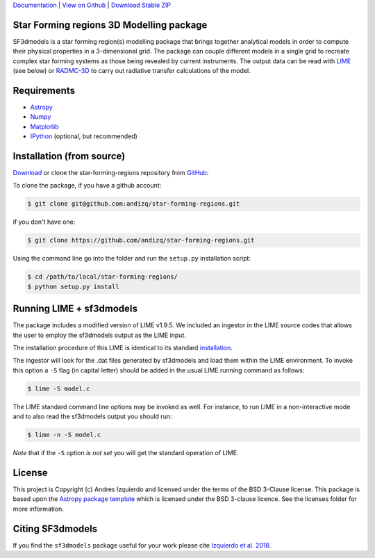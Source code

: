 `Documentation`_ | `View on Github`_ | `Download Stable ZIP`_

Star Forming regions 3D Modelling package
-----------------------------------------

.. image:: http://img.shields.io/badge/powered%20by-AstroPy-orange.svg?style=flat
    :target: http://www.astropy.org
    :alt: Powered by Astropy Badge

SF3dmodels is a star forming region(s) modelling package that brings together
analytical models in order to compute their physical properties in a 3-dimensional grid. 
The package can couple different models in a single grid to recreate complex star
forming systems as those being revealed by current instruments. 
The output data can be read with `LIME <https://lime.readthedocs.io/en/latest/>`_ (see below) 
or `RADMC-3D <http://www.ita.uni-heidelberg.de/~dullemond/software/radmc-3d/>`_ 
to carry out radiative transfer calculations of the model.


Requirements
------------

* `Astropy <http://docs.astropy.org/en/stable/install.html>`__
* `Numpy <https://www.scipy.org/install.html>`_
* `Matplotlib <https://matplotlib.org/users/installing.html>`_
* `IPython <https://ipython.org/install.html>`_ (optional, but recommended)

Installation (from source)
--------------------------

`Download`_ or clone the star-forming-regions repository from `GitHub <https://github.com/andizq/star-forming-regions>`_:

To clone the package, if you have a github account:

.. code-block:: bash

   $ git clone git@github.com:andizq/star-forming-regions.git

if you don't have one:

.. code-block:: bash

   $ git clone https://github.com/andizq/star-forming-regions.git

Using the command line go into the folder and run the ``setup.py`` installation script:

.. code-block:: bash

   $ cd /path/to/local/star-forming-regions/
   $ python setup.py install


Running LIME + sf3dmodels
-------------------------

The package includes a modified version of LIME v1.9.5. We included an ingestor in the LIME source codes
that allows the user to employ the sf3dmodels output as the LIME input. 

The installation procedure of this LIME is identical to its standard `installation <https://github.com/andizq/lime/tree/sf3dmodels>`_.

The ingestor will look for the .dat files generated by sf3dmodels and load them within the LIME environment. 
To invoke this option a ``-S`` flag (in capital letter) should be added in the usual LIME running command as follows:

.. code-block:: bash

   $ lime -S model.c

The LIME standard command line options may be invoked as well. For instance, to run LIME in a 
non-interactive mode and to also read the sf3dmodels output you should run:

.. code-block:: bash

   $ lime -n -S model.c

`Note` that if the ``-S`` option `is not set` you will get the standard operation of LIME.

License
-------

This project is Copyright (c) Andres Izquierdo and licensed under
the terms of the BSD 3-Clause license. This package is based upon
the `Astropy package template <https://github.com/astropy/package-template>`_
which is licensed under the BSD 3-clause licence. See the licenses folder for
more information.


Citing SF3dmodels
-----------------

If you find the ``sf3dmodels`` package useful for your work please cite `Izquierdo et al. 2018 <http://adsabs.harvard.edu/doi/10.1093/mnras/sty1096>`_. 


.. _Download Stable ZIP: https://github.com/andizq/star-forming-regions/archive/master.zip
.. _Download: https://github.com/andizq/star-forming-regions/archive/master.zip
.. _View on Github: https://github.com/andizq/star-forming-regions/
.. _docs: http://star-forming-regions.readthedocs.io
.. _Documentation: http://star-forming-regions.readthedocs.io

